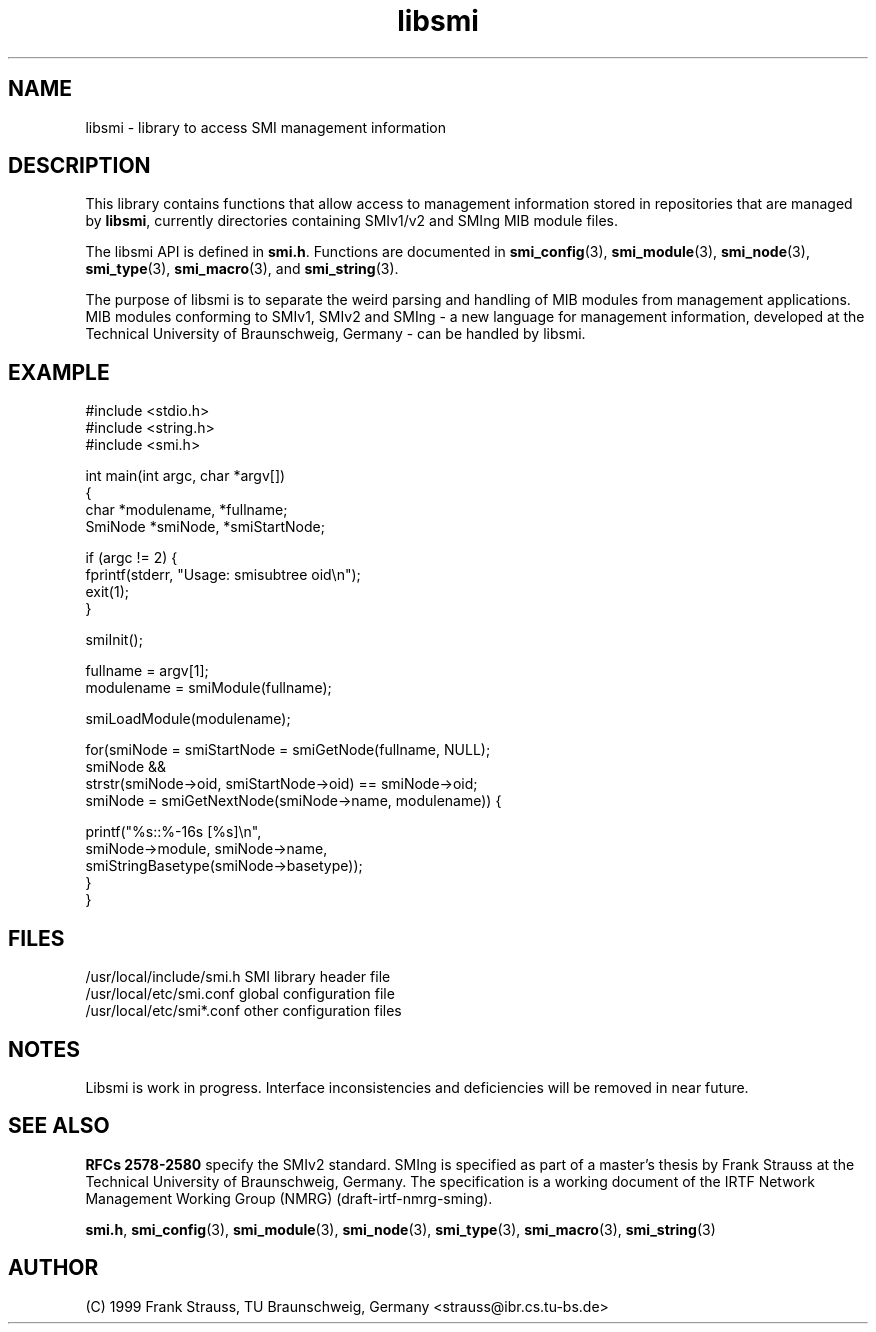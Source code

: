 .\"
.\" $Id: libsmi.3,v 1.5 1999/05/07 07:57:12 strauss Exp $
.\"
.TH libsmi 3  "May 5, 1999" "IBR" "SMI Management Information Library"
.SH NAME
libsmi \- library to access SMI management information
.SH DESCRIPTION
This library contains functions that allow access to management
information stored in repositories that are managed by \fBlibsmi\fP,
currently directories containing SMIv1/v2 and SMIng MIB module files.
.PP
The libsmi API is defined in \fBsmi.h\fP. Functions are
documented in \fBsmi_config\fP(3), \fBsmi_module\fP(3),
\fBsmi_node\fP(3), \fBsmi_type\fP(3), \fBsmi_macro\fP(3), and
\fBsmi_string\fP(3).
.PP
The purpose of libsmi is to separate the weird parsing and
handling of MIB modules from management applications. MIB modules
conforming to SMIv1, SMIv2 and SMIng - a new language for management
information, developed at the Technical University of Braunschweig, Germany - can
be handled by libsmi.
.PP
.SH "EXAMPLE"
.nf
#include <stdio.h>
#include <string.h>
#include <smi.h>
 
int main(int argc, char *argv[])
{
    char *modulename, *fullname;
    SmiNode *smiNode, *smiStartNode;
 
    if (argc != 2) {
        fprintf(stderr, "Usage: smisubtree oid\\n");
        exit(1);
    }
 
    smiInit();
 
    fullname   = argv[1];
    modulename = smiModule(fullname);
 
    smiLoadModule(modulename);
 
    for(smiNode = smiStartNode = smiGetNode(fullname, NULL);
        smiNode &&
        strstr(smiNode->oid, smiStartNode->oid) == smiNode->oid;
        smiNode = smiGetNextNode(smiNode->name, modulename)) {
 
        printf("%s::%-16s   [%s]\\n",
               smiNode->module, smiNode->name,
               smiStringBasetype(smiNode->basetype));
    }
}
.fi
.SH "FILES"
.nf
/usr/local/include/smi.h    SMI library header file
/usr/local/etc/smi.conf     global configuration file
/usr/local/etc/smi*.conf    other configuration files
.fi
.SH "NOTES"
Libsmi is work in progress. Interface inconsistencies and deficiencies
will be removed in near future.
.SH "SEE ALSO"
.BR "RFCs 2578-2580"
specify the SMIv2 standard.  SMIng is specified as part of a
master's thesis by Frank Strauss at the Technical University of
Braunschweig, Germany. The specification is a working document of the IRTF
Network Management Working Group (NMRG) (draft-irtf-nmrg-sming).
.PP
.BR smi.h ", "
.BR smi_config "(3), "
.BR smi_module "(3), "
.BR smi_node "(3), "
.BR smi_type "(3), "
.BR smi_macro "(3), "
.BR smi_string "(3)"
.SH "AUTHOR"
(C) 1999 Frank Strauss, TU Braunschweig, Germany <strauss@ibr.cs.tu-bs.de>
.br
